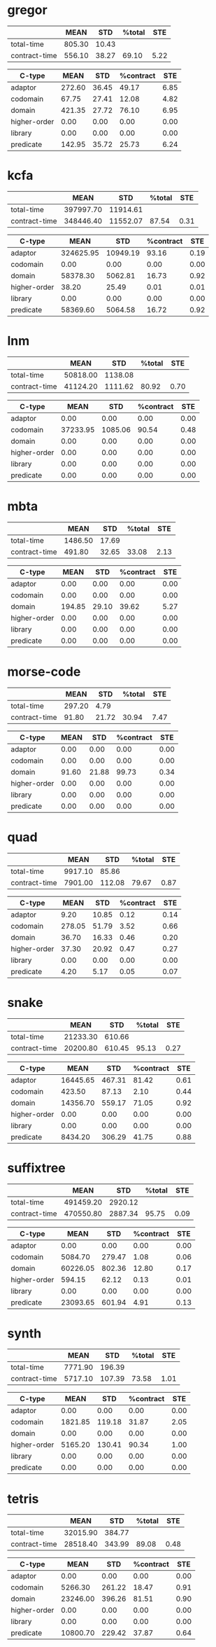 * gregor

|---------------+--------+-------+--------+------|
|               |   MEAN |   STD | %total |  STE |
|---------------+--------+-------+--------+------|
| total-time    | 805.30 | 10.43 |        |      |
| contract-time | 556.10 | 38.27 |  69.10 | 5.22 |
|---------------+--------+-------+--------+------|

|--------------+--------+-------+-----------+------|
| C-type       |   MEAN |   STD | %contract |  STE |
|--------------+--------+-------+-----------+------|
| adaptor      | 272.60 | 36.45 |     49.17 | 6.85 |
| codomain     |  67.75 | 27.41 |     12.08 | 4.82 |
| domain       | 421.35 | 27.72 |     76.10 | 6.95 |
| higher-order |   0.00 |  0.00 |      0.00 | 0.00 |
| library      |   0.00 |  0.00 |      0.00 | 0.00 |
| predicate    | 142.95 | 35.72 |     25.73 | 6.24 |
|--------------+--------+-------+-----------+------|

* kcfa

|---------------+-----------+----------+--------+------|
|               |      MEAN |      STD | %total |  STE |
|---------------+-----------+----------+--------+------|
| total-time    | 397997.70 | 11914.61 |        |      |
| contract-time | 348446.40 | 11552.07 |  87.54 | 0.31 |
|---------------+-----------+----------+--------+------|

|--------------+-----------+----------+-----------+------|
| C-type       |      MEAN |      STD | %contract |  STE |
|--------------+-----------+----------+-----------+------|
| adaptor      | 324625.95 | 10949.19 |     93.16 | 0.19 |
| codomain     |      0.00 |     0.00 |      0.00 | 0.00 |
| domain       |  58378.30 |  5062.81 |     16.73 | 0.92 |
| higher-order |     38.20 |    25.49 |      0.01 | 0.01 |
| library      |      0.00 |     0.00 |      0.00 | 0.00 |
| predicate    |  58369.60 |  5064.58 |     16.72 | 0.92 |
|--------------+-----------+----------+-----------+------|

* lnm

|---------------+----------+---------+--------+------|
|               |     MEAN |     STD | %total |  STE |
|---------------+----------+---------+--------+------|
| total-time    | 50818.00 | 1138.08 |        |      |
| contract-time | 41124.20 | 1111.62 |  80.92 | 0.70 |
|---------------+----------+---------+--------+------|

|--------------+----------+---------+-----------+------|
| C-type       |     MEAN |     STD | %contract |  STE |
|--------------+----------+---------+-----------+------|
| adaptor      |     0.00 |    0.00 |      0.00 | 0.00 |
| codomain     | 37233.95 | 1085.06 |     90.54 | 0.48 |
| domain       |     0.00 |    0.00 |      0.00 | 0.00 |
| higher-order |     0.00 |    0.00 |      0.00 | 0.00 |
| library      |     0.00 |    0.00 |      0.00 | 0.00 |
| predicate    |     0.00 |    0.00 |      0.00 | 0.00 |
|--------------+----------+---------+-----------+------|

* mbta

|---------------+---------+-------+--------+------|
|               |    MEAN |   STD | %total |  STE |
|---------------+---------+-------+--------+------|
| total-time    | 1486.50 | 17.69 |        |      |
| contract-time |  491.80 | 32.65 |  33.08 | 2.13 |
|---------------+---------+-------+--------+------|

|--------------+--------+-------+-----------+------|
| C-type       |   MEAN |   STD | %contract |  STE |
|--------------+--------+-------+-----------+------|
| adaptor      |   0.00 |  0.00 |      0.00 | 0.00 |
| codomain     |   0.00 |  0.00 |      0.00 | 0.00 |
| domain       | 194.85 | 29.10 |     39.62 | 5.27 |
| higher-order |   0.00 |  0.00 |      0.00 | 0.00 |
| library      |   0.00 |  0.00 |      0.00 | 0.00 |
| predicate    |   0.00 |  0.00 |      0.00 | 0.00 |
|--------------+--------+-------+-----------+------|

* morse-code

|---------------+--------+-------+--------+------|
|               |   MEAN |   STD | %total |  STE |
|---------------+--------+-------+--------+------|
| total-time    | 297.20 |  4.79 |        |      |
| contract-time |  91.80 | 21.72 |  30.94 | 7.47 |
|---------------+--------+-------+--------+------|

|--------------+-------+-------+-----------+------|
| C-type       |  MEAN |   STD | %contract |  STE |
|--------------+-------+-------+-----------+------|
| adaptor      |  0.00 |  0.00 |      0.00 | 0.00 |
| codomain     |  0.00 |  0.00 |      0.00 | 0.00 |
| domain       | 91.60 | 21.88 |     99.73 | 0.34 |
| higher-order |  0.00 |  0.00 |      0.00 | 0.00 |
| library      |  0.00 |  0.00 |      0.00 | 0.00 |
| predicate    |  0.00 |  0.00 |      0.00 | 0.00 |
|--------------+-------+-------+-----------+------|

* quad

|---------------+---------+--------+--------+------|
|               |    MEAN |    STD | %total |  STE |
|---------------+---------+--------+--------+------|
| total-time    | 9917.10 |  85.86 |        |      |
| contract-time | 7901.00 | 112.08 |  79.67 | 0.87 |
|---------------+---------+--------+--------+------|

|--------------+--------+-------+-----------+------|
| C-type       |   MEAN |   STD | %contract |  STE |
|--------------+--------+-------+-----------+------|
| adaptor      |   9.20 | 10.85 |      0.12 | 0.14 |
| codomain     | 278.05 | 51.79 |      3.52 | 0.66 |
| domain       |  36.70 | 16.33 |      0.46 | 0.20 |
| higher-order |  37.30 | 20.92 |      0.47 | 0.27 |
| library      |   0.00 |  0.00 |      0.00 | 0.00 |
| predicate    |   4.20 |  5.17 |      0.05 | 0.07 |
|--------------+--------+-------+-----------+------|

* snake

|---------------+----------+--------+--------+------|
|               |     MEAN |    STD | %total |  STE |
|---------------+----------+--------+--------+------|
| total-time    | 21233.30 | 610.66 |        |      |
| contract-time | 20200.80 | 610.45 |  95.13 | 0.27 |
|---------------+----------+--------+--------+------|

|--------------+----------+--------+-----------+------|
| C-type       |     MEAN |    STD | %contract |  STE |
|--------------+----------+--------+-----------+------|
| adaptor      | 16445.65 | 467.31 |     81.42 | 0.61 |
| codomain     |   423.50 |  87.13 |      2.10 | 0.44 |
| domain       | 14356.70 | 559.17 |     71.05 | 0.92 |
| higher-order |     0.00 |   0.00 |      0.00 | 0.00 |
| library      |     0.00 |   0.00 |      0.00 | 0.00 |
| predicate    |  8434.20 | 306.29 |     41.75 | 0.88 |
|--------------+----------+--------+-----------+------|

* suffixtree

|---------------+-----------+---------+--------+------|
|               |      MEAN |     STD | %total |  STE |
|---------------+-----------+---------+--------+------|
| total-time    | 491459.20 | 2920.12 |        |      |
| contract-time | 470550.80 | 2887.34 |  95.75 | 0.09 |
|---------------+-----------+---------+--------+------|

|--------------+----------+--------+-----------+------|
| C-type       |     MEAN |    STD | %contract |  STE |
|--------------+----------+--------+-----------+------|
| adaptor      |     0.00 |   0.00 |      0.00 | 0.00 |
| codomain     |  5084.70 | 279.47 |      1.08 | 0.06 |
| domain       | 60226.05 | 802.36 |     12.80 | 0.17 |
| higher-order |   594.15 |  62.12 |      0.13 | 0.01 |
| library      |     0.00 |   0.00 |      0.00 | 0.00 |
| predicate    | 23093.65 | 601.94 |      4.91 | 0.13 |
|--------------+----------+--------+-----------+------|

* synth

|---------------+---------+--------+--------+------|
|               |    MEAN |    STD | %total |  STE |
|---------------+---------+--------+--------+------|
| total-time    | 7771.90 | 196.39 |        |      |
| contract-time | 5717.10 | 107.39 |  73.58 | 1.01 |
|---------------+---------+--------+--------+------|

|--------------+---------+--------+-----------+------|
| C-type       |    MEAN |    STD | %contract |  STE |
|--------------+---------+--------+-----------+------|
| adaptor      |    0.00 |   0.00 |      0.00 | 0.00 |
| codomain     | 1821.85 | 119.18 |     31.87 | 2.05 |
| domain       |    0.00 |   0.00 |      0.00 | 0.00 |
| higher-order | 5165.20 | 130.41 |     90.34 | 1.00 |
| library      |    0.00 |   0.00 |      0.00 | 0.00 |
| predicate    |    0.00 |   0.00 |      0.00 | 0.00 |
|--------------+---------+--------+-----------+------|

* tetris

|---------------+----------+--------+--------+------|
|               |     MEAN |    STD | %total |  STE |
|---------------+----------+--------+--------+------|
| total-time    | 32015.90 | 384.77 |        |      |
| contract-time | 28518.40 | 343.99 |  89.08 | 0.48 |
|---------------+----------+--------+--------+------|

|--------------+----------+--------+-----------+------|
| C-type       |     MEAN |    STD | %contract |  STE |
|--------------+----------+--------+-----------+------|
| adaptor      |     0.00 |   0.00 |      0.00 | 0.00 |
| codomain     |  5266.30 | 261.22 |     18.47 | 0.91 |
| domain       | 23246.00 | 396.26 |     81.51 | 0.90 |
| higher-order |     0.00 |   0.00 |      0.00 | 0.00 |
| library      |     0.00 |   0.00 |      0.00 | 0.00 |
| predicate    | 10800.70 | 229.42 |     37.87 | 0.64 |
|--------------+----------+--------+-----------+------|

